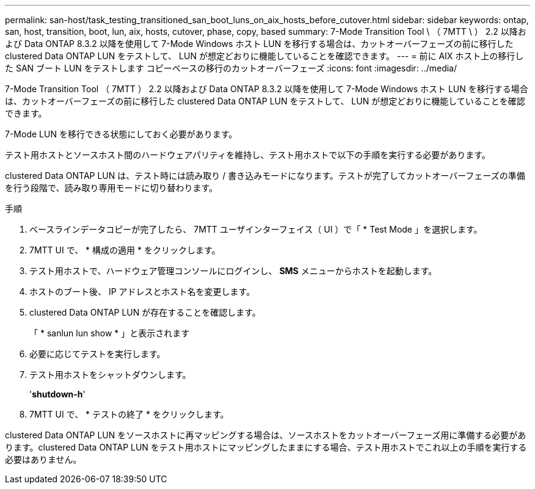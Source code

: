 ---
permalink: san-host/task_testing_transitioned_san_boot_luns_on_aix_hosts_before_cutover.html 
sidebar: sidebar 
keywords: ontap, san, host, transition, boot, lun, aix, hosts, cutover, phase, copy, based 
summary: 7-Mode Transition Tool \ （ 7MTT \ ） 2.2 以降および Data ONTAP 8.3.2 以降を使用して 7-Mode Windows ホスト LUN を移行する場合は、カットオーバーフェーズの前に移行した clustered Data ONTAP LUN をテストして、 LUN が想定どおりに機能していることを確認できます。 
---
= 前に AIX ホスト上の移行した SAN ブート LUN をテストします コピーベースの移行のカットオーバーフェーズ
:icons: font
:imagesdir: ../media/


[role="lead"]
7-Mode Transition Tool （ 7MTT ） 2.2 以降および Data ONTAP 8.3.2 以降を使用して 7-Mode Windows ホスト LUN を移行する場合は、カットオーバーフェーズの前に移行した clustered Data ONTAP LUN をテストして、 LUN が想定どおりに機能していることを確認できます。

7-Mode LUN を移行できる状態にしておく必要があります。

テスト用ホストとソースホスト間のハードウェアパリティを維持し、テスト用ホストで以下の手順を実行する必要があります。

clustered Data ONTAP LUN は、テスト時には読み取り / 書き込みモードになります。テストが完了してカットオーバーフェーズの準備を行う段階で、読み取り専用モードに切り替わります。

.手順
. ベースラインデータコピーが完了したら、 7MTT ユーザインターフェイス（ UI ）で「 * Test Mode 」を選択します。
. 7MTT UI で、 * 構成の適用 * をクリックします。
. テスト用ホストで、ハードウェア管理コンソールにログインし、 *SMS* メニューからホストを起動します。
. ホストのブート後、 IP アドレスとホスト名を変更します。
. clustered Data ONTAP LUN が存在することを確認します。
+
「 * sanlun lun show * 」と表示されます

. 必要に応じてテストを実行します。
. テスト用ホストをシャットダウンします。
+
'*shutdown-h*'

. 7MTT UI で、 * テストの終了 * をクリックします。


clustered Data ONTAP LUN をソースホストに再マッピングする場合は、ソースホストをカットオーバーフェーズ用に準備する必要があります。clustered Data ONTAP LUN をテスト用ホストにマッピングしたままにする場合、テスト用ホストでこれ以上の手順を実行する必要はありません。
